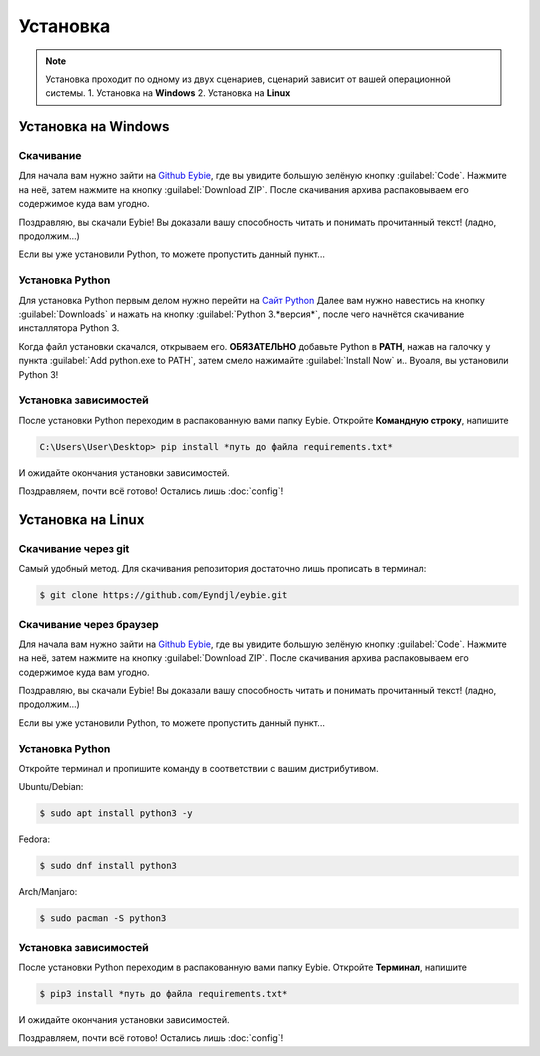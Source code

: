 Установка
===================================

.. note::
   
   Установка проходит по одному из двух сценариев, сценарий зависит от вашей операционной системы.
   1. Установка на **Windows**
   2. Установка на **Linux**

Установка на **Windows**
-----------------------
Скачивание
~~~~~~~~~~~~~~~~~~~~~~~~
Для начала вам нужно зайти на `Github Eybie <https://github.com/Eyndjl/eybie>`_, где вы увидите большую зелёную кнопку :guilabel:`Code`. Нажмите на неё, затем нажмите на кнопку :guilabel:`Download ZIP`. 
После скачивания архива распаковываем его содержимое куда вам угодно.

Поздравляю, вы скачали Eybie! Вы доказали вашу способность читать и понимать прочитанный текст! (ладно, продолжим...)

Если вы уже установили Python, то можете пропустить данный пункт...

Установка Python
~~~~~~~~~~~~~~~~
Для установка Python первым делом нужно перейти на `Сайт Python <https://www.python.org>`_
Далее вам нужно навестись на кнопку :guilabel:`Downloads` и нажать на кнопку :guilabel:`Python 3.*версия*`, после чего начнётся скачивание инсталлятора Python 3.

Когда файл установки скачался, открываем его.
**ОБЯЗАТЕЛЬНО** добавьте Python в **PATH**, нажав на галочку у пункта :guilabel:`Add python.exe to PATH`, затем смело нажимайте :guilabel:`Install Now` и.. Вуоаля, вы установили Python 3!

Установка зависимостей
~~~~~~~~~~~~~~~~~~~~~~
После установки Python переходим в распакованную вами папку Eybie. Откройте **Командную строку**, напишите

.. code-block:: console
   
   C:\Users\User\Desktop> pip install *путь до файла requirements.txt*

И ожидайте окончания установки зависимостей.

Поздравляем, почти всё готово! Остались лишь :doc:`config`!

Установка на **Linux**
----------------------

Скачивание через git
~~~~~~~~~~~~~~~~~~~
Самый удобный метод. Для скачивания репозитория достаточно лишь прописать в терминал:

.. code-block:: console

   $ git clone https://github.com/Eyndjl/eybie.git

Скачивание через браузер
~~~~~~~~~~~~~~~~~~~~~~~~
Для начала вам нужно зайти на `Github Eybie <https://github.com/Eyndjl/eybie>`_, где вы увидите большую зелёную кнопку :guilabel:`Code`. Нажмите на неё, затем нажмите на кнопку :guilabel:`Download ZIP`. 
После скачивания архива распаковываем его содержимое куда вам угодно.

Поздравляю, вы скачали Eybie! Вы доказали вашу способность читать и понимать прочитанный текст! (ладно, продолжим...)

Если вы уже установили Python, то можете пропустить данный пункт...

Установка Python
~~~~~~~~~~~~~~~~
Откройте терминал и пропишите команду в соответствии с вашим дистрибутивом.

Ubuntu/Debian:

.. code-block:: console

   $ sudo apt install python3 -y

Fedora:

.. code-block:: console

   $ sudo dnf install python3

Arch/Manjaro:

.. code-block:: console

   $ sudo pacman -S python3

Установка зависимостей
~~~~~~~~~~~~~~~~~~~~~~
После установки Python переходим в распакованную вами папку Eybie. Откройте **Терминал**, напишите

.. code-block:: console
   
   $ pip3 install *путь до файла requirements.txt*

И ожидайте окончания установки зависимостей.

Поздравляем, почти всё готово! Остались лишь :doc:`config`!